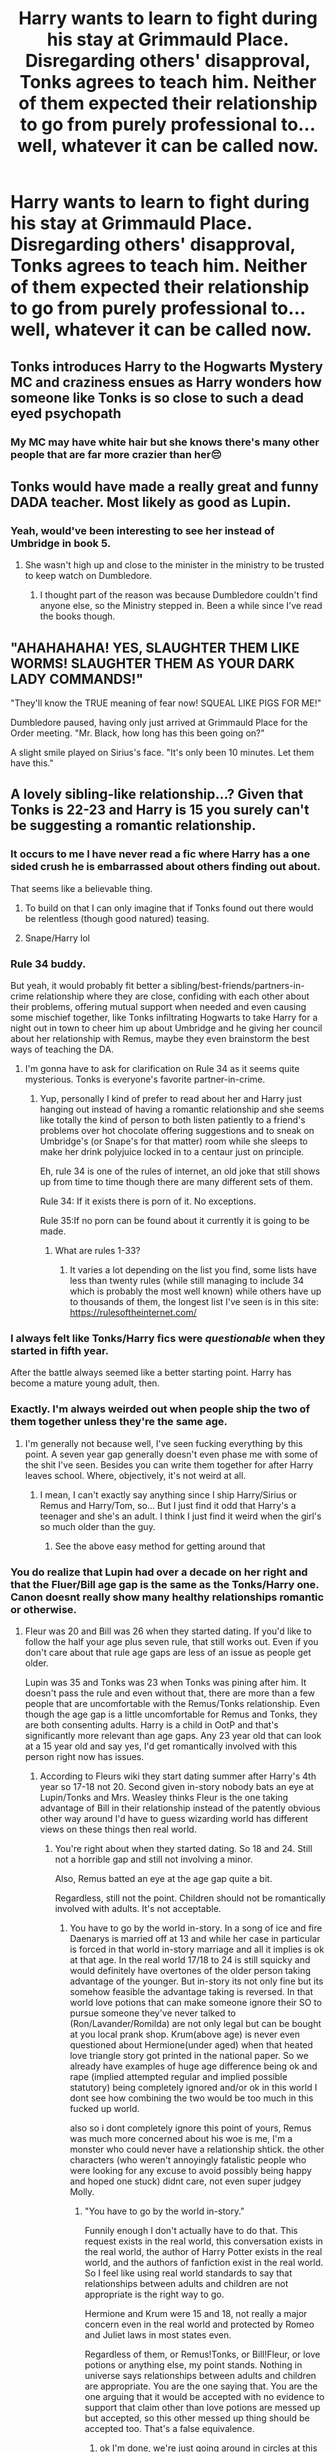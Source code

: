 #+TITLE: Harry wants to learn to fight during his stay at Grimmauld Place. Disregarding others' disapproval, Tonks agrees to teach him. Neither of them expected their relationship to go from purely professional to... well, whatever it can be called now.

* Harry wants to learn to fight during his stay at Grimmauld Place. Disregarding others' disapproval, Tonks agrees to teach him. Neither of them expected their relationship to go from purely professional to... well, whatever it can be called now.
:PROPERTIES:
:Author: maxart2001
:Score: 39
:DateUnix: 1610829165.0
:DateShort: 2021-Jan-17
:FlairText: Prompt
:END:

** Tonks introduces Harry to the Hogwarts Mystery MC and craziness ensues as Harry wonders how someone like Tonks is so close to such a dead eyed psychopath
:PROPERTIES:
:Author: Bleepbloopbotz2
:Score: 38
:DateUnix: 1610833345.0
:DateShort: 2021-Jan-17
:END:

*** My MC may have white hair but she knows there's many other people that are far more crazier than her😔
:PROPERTIES:
:Author: BlowingCloudBalloons
:Score: 5
:DateUnix: 1610871480.0
:DateShort: 2021-Jan-17
:END:


** Tonks would have made a really great and funny DADA teacher. Most likely as good as Lupin.
:PROPERTIES:
:Author: Her-My-O-Nee
:Score: 22
:DateUnix: 1610843306.0
:DateShort: 2021-Jan-17
:END:

*** Yeah, would've been interesting to see her instead of Umbridge in book 5.
:PROPERTIES:
:Author: ApteryxAustralis
:Score: 4
:DateUnix: 1610855472.0
:DateShort: 2021-Jan-17
:END:

**** She wasn't high up and close to the minister in the ministry to be trusted to keep watch on Dumbledore.
:PROPERTIES:
:Author: Her-My-O-Nee
:Score: 2
:DateUnix: 1610857477.0
:DateShort: 2021-Jan-17
:END:

***** I thought part of the reason was because Dumbledore couldn't find anyone else, so the Ministry stepped in. Been a while since I've read the books though.
:PROPERTIES:
:Author: ApteryxAustralis
:Score: 4
:DateUnix: 1610865843.0
:DateShort: 2021-Jan-17
:END:


** "AHAHAHAHA! YES, SLAUGHTER THEM LIKE WORMS! SLAUGHTER THEM AS YOUR DARK LADY COMMANDS!"

"They'll know the TRUE meaning of fear now! SQUEAL LIKE PIGS FOR ME!"

Dumbledore paused, having only just arrived at Grimmauld Place for the Order meeting. "Mr. Black, how long has this been going on?"

A slight smile played on Sirius's face. "It's only been 10 minutes. Let them have this."
:PROPERTIES:
:Author: Ein9
:Score: 44
:DateUnix: 1610850183.0
:DateShort: 2021-Jan-17
:END:


** A lovely sibling-like relationship...? Given that Tonks is 22-23 and Harry is 15 you surely can't be suggesting a romantic relationship.
:PROPERTIES:
:Author: Kingsonne
:Score: 44
:DateUnix: 1610833115.0
:DateShort: 2021-Jan-17
:END:

*** It occurs to me I have never read a fic where Harry has a one sided crush he is embarrassed about others finding out about.

That seems like a believable thing.
:PROPERTIES:
:Author: timthomas299
:Score: 36
:DateUnix: 1610846420.0
:DateShort: 2021-Jan-17
:END:

**** To build on that I can only imagine that if Tonks found out there would be relentless (though good natured) teasing.
:PROPERTIES:
:Author: timthomas299
:Score: 13
:DateUnix: 1610860403.0
:DateShort: 2021-Jan-17
:END:


**** Snape/Harry lol
:PROPERTIES:
:Author: SnooStrawberries774
:Score: -6
:DateUnix: 1610868504.0
:DateShort: 2021-Jan-17
:END:


*** Rule 34 buddy.

But yeah, it would probably fit better a sibling/best-friends/partners-in-crime relationship where they are close, confiding with each other about their problems, offering mutual support when needed and even causing some mischief together, like Tonks infiltrating Hogwarts to take Harry for a night out in town to cheer him up about Umbridge and he giving her council about her relationship with Remus, maybe they even brainstorm the best ways of teaching the DA.
:PROPERTIES:
:Author: JOKERRule
:Score: 16
:DateUnix: 1610835243.0
:DateShort: 2021-Jan-17
:END:

**** I'm gonna have to ask for clarification on Rule 34 as it seems quite mysterious. Tonks is everyone's favorite partner-in-crime.
:PROPERTIES:
:Author: Particular-Comfort40
:Score: 4
:DateUnix: 1610836614.0
:DateShort: 2021-Jan-17
:END:

***** Yup, personally I kind of prefer to read about her and Harry just hanging out instead of having a romantic relationship and she seems like totally the kind of person to both listen patiently to a friend's problems over hot chocolate offering suggestions and to sneak on Umbridge's (or Snape's for that matter) room while she sleeps to make her drink polyjuice locked in to a centaur just on principle.

Eh, rule 34 is one of the rules of internet, an old joke that still shows up from time to time though there are many different sets of them.

Rule 34: If it exists there is porn of it. No exceptions.

Rule 35:If no porn can be found about it currently it is going to be made.
:PROPERTIES:
:Author: JOKERRule
:Score: 12
:DateUnix: 1610837199.0
:DateShort: 2021-Jan-17
:END:

****** What are rules 1-33?
:PROPERTIES:
:Author: PotatoBro42069
:Score: 4
:DateUnix: 1610837386.0
:DateShort: 2021-Jan-17
:END:

******* It varies a lot depending on the list you find, some lists have less than twenty rules (while still managing to include 34 which is probably the most well known) while others have up to thousands of them, the longest list I've seen is in this site: [[https://rulesoftheinternet.com/]]
:PROPERTIES:
:Author: JOKERRule
:Score: 8
:DateUnix: 1610846497.0
:DateShort: 2021-Jan-17
:END:


*** I always felt like Tonks/Harry fics were /questionable/ when they started in fifth year.

After the battle always seemed like a better starting point. Harry has become a mature young adult, then.
:PROPERTIES:
:Author: UndeadBBQ
:Score: 8
:DateUnix: 1610870134.0
:DateShort: 2021-Jan-17
:END:


*** Exactly. I'm always weirded out when people ship the two of them together unless they're the same age.
:PROPERTIES:
:Author: CyberWolfWrites
:Score: 7
:DateUnix: 1610850856.0
:DateShort: 2021-Jan-17
:END:

**** I'm generally not because well, I've seen fucking everything by this point. A seven year gap generally doesn't even phase me with some of the shit I've seen. Besides you can write them together for after Harry leaves school. Where, objectively, it's not weird at all.
:PROPERTIES:
:Author: Particular-Comfort40
:Score: 6
:DateUnix: 1610855062.0
:DateShort: 2021-Jan-17
:END:

***** I mean, I can't exactly say anything since I ship Harry/Sirius or Remus and Harry/Tom, so... But I just find it odd that Harry's a teenager and she's an adult. I think I just find it weird when the girl's so much older than the guy.
:PROPERTIES:
:Author: CyberWolfWrites
:Score: 3
:DateUnix: 1610858171.0
:DateShort: 2021-Jan-17
:END:

****** See the above easy method for getting around that
:PROPERTIES:
:Author: Particular-Comfort40
:Score: 2
:DateUnix: 1610858817.0
:DateShort: 2021-Jan-17
:END:


*** You do realize that Lupin had over a decade on her right and that the Fluer/Bill age gap is the same as the Tonks/Harry one. Canon doesnt really show many healthy relationships romantic or otherwise.
:PROPERTIES:
:Author: QwenCollyer
:Score: 7
:DateUnix: 1610867194.0
:DateShort: 2021-Jan-17
:END:

**** Fleur was 20 and Bill was 26 when they started dating. If you'd like to follow the half your age plus seven rule, that still works out. Even if you don't care about that rule age gaps are less of an issue as people get older.

Lupin was 35 and Tonks was 23 when Tonks was pining after him. It doesn't pass the rule and even without that, there are more than a few people that are uncomfortable with the Remus/Tonks relationship. Even though the age gap is a little uncomfortable for Remus and Tonks, they are both consenting adults. Harry is a child in OotP and that's significantly more relevant than age gaps. Any 23 year old that can look at a 15 year old and say yes, I'd get romantically involved with this person right now has issues.
:PROPERTIES:
:Author: Kingsonne
:Score: 10
:DateUnix: 1610870904.0
:DateShort: 2021-Jan-17
:END:

***** According to Fleurs wiki they start dating summer after Harry's 4th year so 17-18 not 20. Second given in-story nobody bats an eye at Lupin/Tonks and Mrs. Weasley thinks Fleur is the one taking advantage of Bill in their relationship instead of the patently obvious other way around I'd have to guess wizarding world has different views on these things then real world.
:PROPERTIES:
:Author: QwenCollyer
:Score: 0
:DateUnix: 1610871782.0
:DateShort: 2021-Jan-17
:END:

****** You're right about when they started dating. So 18 and 24. Still not a horrible gap and still not involving a minor.

Also, Remus batted an eye at the age gap quite a bit.

Regardless, still not the point. Children should not be romantically involved with adults. It's not acceptable.
:PROPERTIES:
:Author: Kingsonne
:Score: 3
:DateUnix: 1610873730.0
:DateShort: 2021-Jan-17
:END:

******* You have to go by the world in-story. In a song of ice and fire Daenarys is married off at 13 and while her case in particular is forced in that world in-story marriage and all it implies is ok at that age. In the real world 17/18 to 24 is still squicky and would definitely have overtones of the older person taking advantage of the younger. But in-story its not only fine but its somehow feasible the advantage taking is reversed. In that world love potions that can make someone ignore their SO to pursue someone they've never talked to (Ron/Lavander/Romilda) are not only legal but can be bought at you local prank shop. Krum(above age) is never even questioned about Hermione(under aged) when that heated love triangle story got printed in the national paper. So we already have examples of huge age difference being ok and rape (implied attempted regular and implied possible statutory) being completely ignored and/or ok in this world I dont see how combining the two would be too much in this fucked up world.

also so i dont completely ignore this point of yours, Remus was much more concerned about his woe is me, I'm a monster who could never have a relationship shtick. the other characters (who weren't annoyingly fatalistic people who were looking for any excuse to avoid possibly being happy and hoped one stuck) didnt care, not even super judgey Molly.
:PROPERTIES:
:Author: QwenCollyer
:Score: 1
:DateUnix: 1610876678.0
:DateShort: 2021-Jan-17
:END:

******** "You have to go by the world in-story."

Funnily enough I don't actually have to do that. This request exists in the real world, this conversation exists in the real world, the author of Harry Potter exists in the real world, and the authors of fanfiction exist in the real world. So I feel like using real world standards to say that relationships between adults and children are not appropriate is the right way to go.

Hermione and Krum were 15 and 18, not really a major concern even in the real world and protected by Romeo and Juliet laws in most states even.

Regardless of them, or Remus!Tonks, or Bill!Fleur, or love potions or anything else, my point stands. Nothing in universe says relationships between adults and children are appropriate. You are the one saying that. You are the one arguing that it would be accepted with no evidence to support that claim other than love potions are messed up but accepted, so this other messed up thing should be accepted too. That's a false equivalence.
:PROPERTIES:
:Author: Kingsonne
:Score: 0
:DateUnix: 1610877450.0
:DateShort: 2021-Jan-17
:END:

********* ok I'm done, we're just going around in circles at this point we're probably not gonna agree on any point raised thus far except that in the real world all three relationships are squicky. but you should know before you bring up the states that age of consent in Britain is 16 period. No 15 to 18 is not ok in real world Britain.
:PROPERTIES:
:Author: QwenCollyer
:Score: 1
:DateUnix: 1610878382.0
:DateShort: 2021-Jan-17
:END:


**** It's not the gap, but their ages. Harry is 15, a child, and Tonks is an adult. If that relationship were to turn romantic/sexual, it would be abuse of a child.
:PROPERTIES:
:Author: BlueJFisher
:Score: 3
:DateUnix: 1610899638.0
:DateShort: 2021-Jan-17
:END:


**** Honestly, I think that's part of the reason why the HP fanfiction community struggles so much with deciding what's an acceptable age range for a pairing. I don't think I'd describe the relationships as unhealthy but it's odd how many age gaps there are.
:PROPERTIES:
:Author: Particular-Comfort40
:Score: 3
:DateUnix: 1610869618.0
:DateShort: 2021-Jan-17
:END:


**** The gap isn't as important as both being consenting adults. Fleur/Bill and Lupin/Tonks were adults more than capable of making their own decisions about what to do with their bodies and who they wanted to spend their lives with.

Harry in this situation would be a 15yo child so him having a crush on her would be normal, she being interested in him, having a relationship or whatever would not be ok, even if the age gap is the same or smaller then others.
:PROPERTIES:
:Author: mippi_
:Score: 1
:DateUnix: 1610919851.0
:DateShort: 2021-Jan-18
:END:


** Coming back to the original point, there's a fanfic that I can't remember the name of, but it has Tonks actually working for the DoM and she decides that she wants to help Harry so she trains him through the DoM. Has anyone else heard of this fic? (I'm not entering the age gap argument as my parents have a 18yr age gap)
:PROPERTIES:
:Author: LineAcademic1596
:Score: 3
:DateUnix: 1610883102.0
:DateShort: 2021-Jan-17
:END:

*** I recall this fic, but cannot for the life of me remember it.

As for age gaps, in my view it's more about life experience than actual age, which is why Tonks and Harry doesn't bother me as much. There are times when a smaller age gap would bother me more than a larger one, depending on details. Tonks is immature for her age to a degree, and after all the shit Harry's done, he's mature for his age in some ways.

It'd definitely require some work, but I can see it. It's definitely questionable in real life, however, due to a lot of reasons.
:PROPERTIES:
:Author: Cyfric_G
:Score: 3
:DateUnix: 1610893012.0
:DateShort: 2021-Jan-17
:END:


*** [[https://www.fanfiction.net/s/2567419/1/Harry-Potter-And-The-Summer-Of-Change]]
:PROPERTIES:
:Author: Pornaldo
:Score: 1
:DateUnix: 1610899134.0
:DateShort: 2021-Jan-17
:END:

**** You, my friend, are a legend 😊 thank you for sending me the link. I never got the chance to finish the story (teacher training sucks up time like no-one's business)
:PROPERTIES:
:Author: LineAcademic1596
:Score: 1
:DateUnix: 1610899724.0
:DateShort: 2021-Jan-17
:END:
